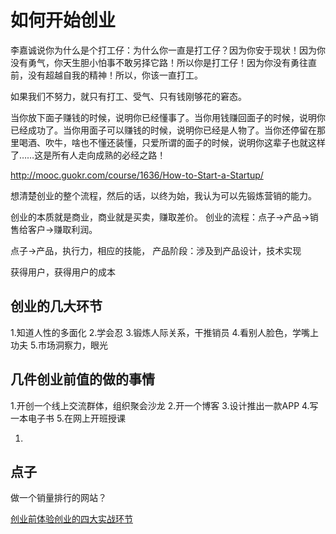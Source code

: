 * 如何开始创业

李嘉诚说你为什么是个打工仔：为什么你一直是打工仔？因为你安于现状！因为你没有勇气，你天生胆小怕事不敢另择它路！所以你是打工仔！因为你没有勇往直前，没有超越自我的精神！所以，你该一直打工。

如果我们不努力，就只有打工、受气、只有钱刚够花的窘态。

当你放下面子赚钱的时候，说明你已经懂事了。当你用钱赚回面子的时候，说明你已经成功了。当你用面子可以赚钱的时候，说明你已经是人物了。当你还停留在那里喝酒、吹牛，啥也不懂还装懂，只爱所谓的面子的时候，说明你这辈子也就这样了……这是所有人走向成熟的必经之路！

http://mooc.guokr.com/course/1636/How-to-Start-a-Startup/

想清楚创业的整个流程，然后的话，以终为始，我认为可以先锻炼营销的能力。

创业的本质就是商业，商业就是买卖，赚取差价。
创业的流程：点子->产品->销售给客户->赚取利润。

点子->产品，执行力，相应的技能，
产品阶段：涉及到产品设计，技术实现

获得用户，获得用户的成本

** 创业的几大环节
   1.知道人性的多面化
   2.学会忍
   3.锻炼人际关系，干推销员
   4.看别人脸色，学嘴上功夫
   5.市场洞察力，眼光

** 几件创业前值的做的事情
   1.开创一个线上交流群体，组织聚会沙龙
   2.开一个博客
   3.设计推出一款APP
   4.写一本电子书
   5.在网上开班授课
   6.
** 点子
   做一个销量排行的网站？

   [[http://www.58cyjm.com/html/view/32194.shtml][创业前体验创业的四大实战环节]]
